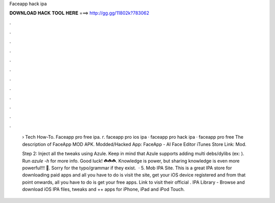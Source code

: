 Faceapp hack ipa



𝐃𝐎𝐖𝐍𝐋𝐎𝐀𝐃 𝐇𝐀𝐂𝐊 𝐓𝐎𝐎𝐋 𝐇𝐄𝐑𝐄 ===> http://gg.gg/11802k?783062



.



.



.



.



.



.



.



.



.



.



.



.

 › Tech How-To. Faceapp pro free ipa. г. faceapp pro ios ipa · faceapp pro hack ipa · faceapp pro free The description of FaceApp MOD APK. Modded/Hacked App: FaceApp - AI Face Editor iTunes Store Link:  Mod.
 
 Step 2: Inject all the tweaks using Azule. Keep in mind that Azule supports adding multi debs/dylibs (ex:   ). Run `azule -h` for more info. Good luck! ☘️☘️☘️. Knowledge is power, but sharing knowledge is even more powerful!!! 👊. Sorry for the typo/grammar if they exist.  · 5. Mob IPA Site. This is a great IPA store for downloading paid apps and all you have to do is visit the site, get your iOS device registered and from that point onwards, all you have to do is get your free apps. Link to visit their official . IPA Library - Browse and download iOS IPA files, tweaks and ++ apps for iPhone, iPad and iPod Touch.
